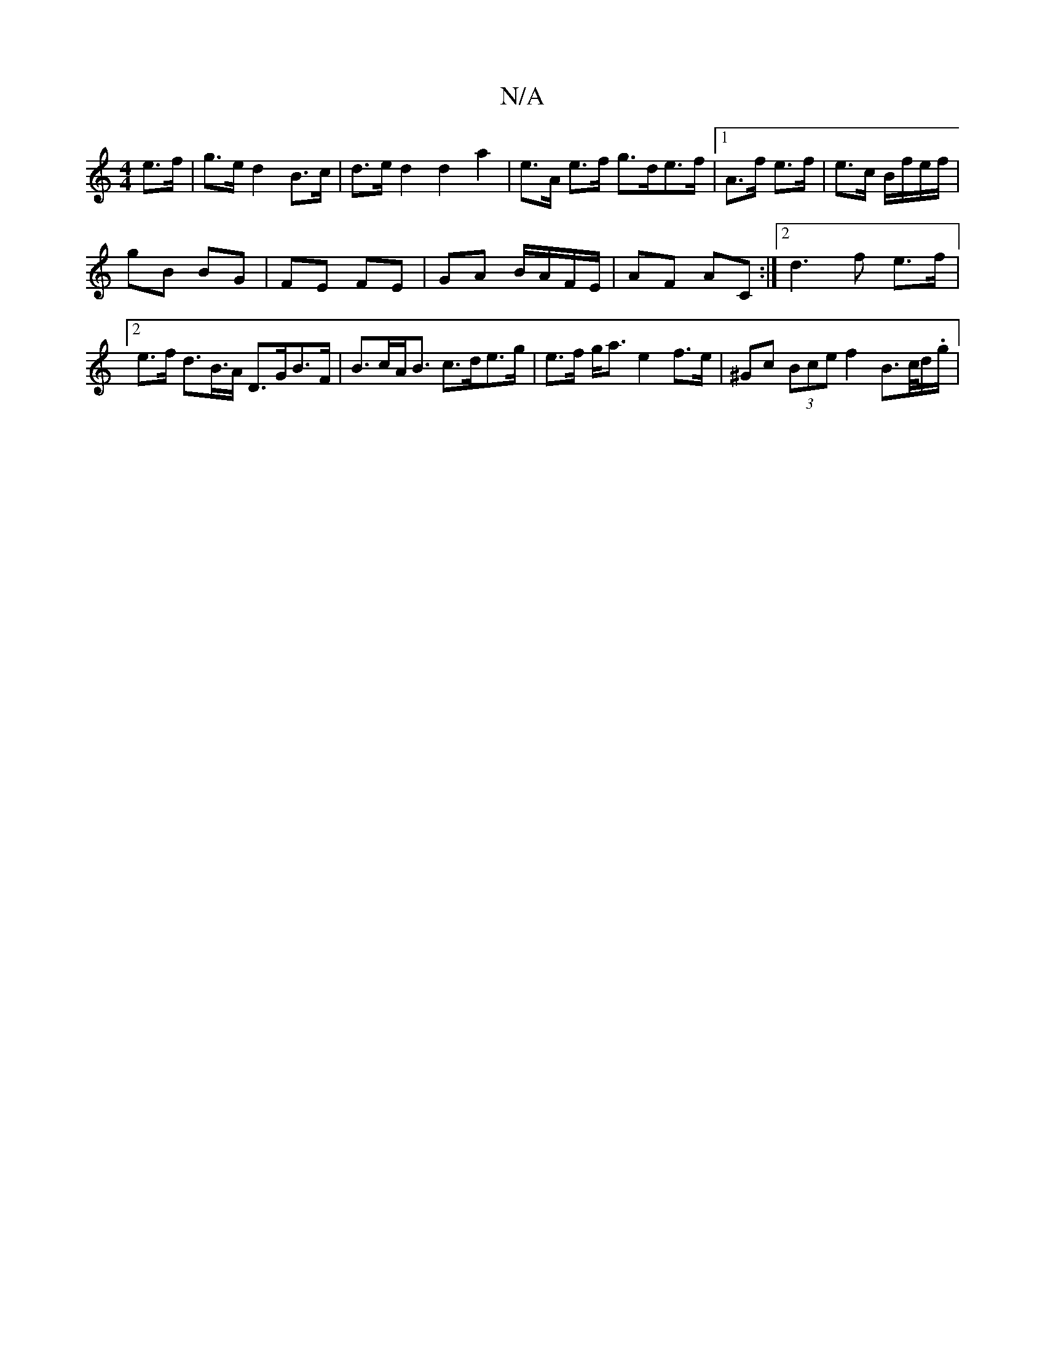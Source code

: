 X:1
T:N/A
M:4/4
R:N/A
K:Cmajor
e>f | g>e d2 B>c | d>e d2 d2 a2 | e>A e>f g>de>f|[1 A>f e>f | e>c B/f/e/f/ |
gB BG | FE FE | GA B/A/F/E/ | AF AC :|2 d3 f e>f|[2e>f d>B>A D>GB>F | B>cA<B c>de>g | e>f g<a e2f>e|^Gc (3Bce f2B>c/d/.g/|
